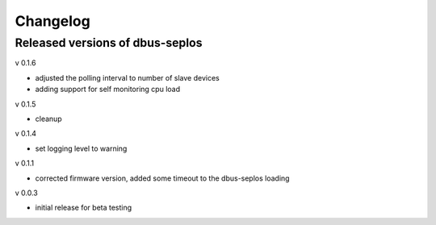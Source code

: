 Changelog
=========

Released versions of dbus-seplos
--------------------------------
v 0.1.6

- adjusted the polling interval to number of slave devices
- adding support for self monitoring cpu load

v 0.1.5

- cleanup

v 0.1.4

- set logging level to warning

v 0.1.1

- corrected firmware version, added some timeout to the dbus-seplos loading

v 0.0.3

- initial release for beta testing

